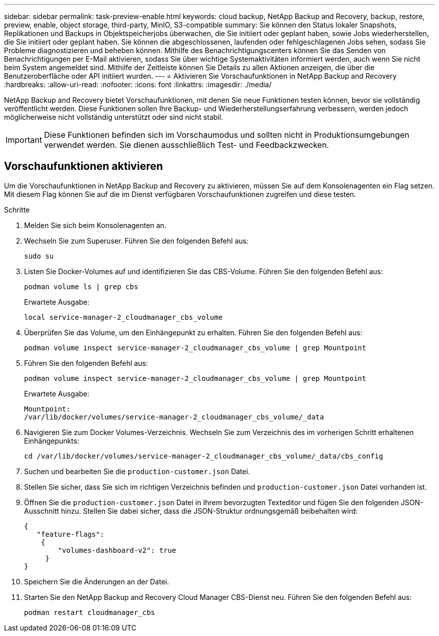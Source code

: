 ---
sidebar: sidebar 
permalink: task-preview-enable.html 
keywords: cloud backup, NetApp Backup and Recovery, backup, restore, preview, enable, object storage, third-party, MinIO, S3-compatible 
summary: Sie können den Status lokaler Snapshots, Replikationen und Backups in Objektspeicherjobs überwachen, die Sie initiiert oder geplant haben, sowie Jobs wiederherstellen, die Sie initiiert oder geplant haben.  Sie können die abgeschlossenen, laufenden oder fehlgeschlagenen Jobs sehen, sodass Sie Probleme diagnostizieren und beheben können.  Mithilfe des Benachrichtigungscenters können Sie das Senden von Benachrichtigungen per E-Mail aktivieren, sodass Sie über wichtige Systemaktivitäten informiert werden, auch wenn Sie nicht beim System angemeldet sind.  Mithilfe der Zeitleiste können Sie Details zu allen Aktionen anzeigen, die über die Benutzeroberfläche oder API initiiert wurden. 
---
= Aktivieren Sie Vorschaufunktionen in NetApp Backup and Recovery
:hardbreaks:
:allow-uri-read: 
:nofooter: 
:icons: font
:linkattrs: 
:imagesdir: ./media/


[role="lead"]
NetApp Backup and Recovery bietet Vorschaufunktionen, mit denen Sie neue Funktionen testen können, bevor sie vollständig veröffentlicht werden.  Diese Funktionen sollen Ihre Backup- und Wiederherstellungserfahrung verbessern, werden jedoch möglicherweise nicht vollständig unterstützt oder sind nicht stabil.


IMPORTANT: Diese Funktionen befinden sich im Vorschaumodus und sollten nicht in Produktionsumgebungen verwendet werden.  Sie dienen ausschließlich Test- und Feedbackzwecken.



== Vorschaufunktionen aktivieren

Um die Vorschaufunktionen in NetApp Backup and Recovery zu aktivieren, müssen Sie auf dem Konsolenagenten ein Flag setzen.  Mit diesem Flag können Sie auf die im Dienst verfügbaren Vorschaufunktionen zugreifen und diese testen.

.Schritte
. Melden Sie sich beim Konsolenagenten an.
. Wechseln Sie zum Superuser.  Führen Sie den folgenden Befehl aus:
+
`sudo su`

. Listen Sie Docker-Volumes auf und identifizieren Sie das CBS-Volume.  Führen Sie den folgenden Befehl aus:
+
[listing]
----
podman volume ls | grep cbs
----
+
Erwartete Ausgabe:

+
[listing]
----
local service-manager-2_cloudmanager_cbs_volume
----
. Überprüfen Sie das Volume, um den Einhängepunkt zu erhalten.  Führen Sie den folgenden Befehl aus:
+
[listing]
----
podman volume inspect service-manager-2_cloudmanager_cbs_volume | grep Mountpoint
----
. Führen Sie den folgenden Befehl aus:
+
[listing]
----
podman volume inspect service-manager-2_cloudmanager_cbs_volume | grep Mountpoint
----
+
Erwartete Ausgabe:

+
[listing]
----
Mountpoint:
/var/lib/docker/volumes/service-manager-2_cloudmanager_cbs_volume/_data
----
. Navigieren Sie zum Docker Volumes-Verzeichnis.  Wechseln Sie zum Verzeichnis des im vorherigen Schritt erhaltenen Einhängepunkts:
+
[listing]
----
cd /var/lib/docker/volumes/service-manager-2_cloudmanager_cbs_volume/_data/cbs_config

----
. Suchen und bearbeiten Sie die `production-customer.json` Datei.
. Stellen Sie sicher, dass Sie sich im richtigen Verzeichnis befinden und `production-customer.json` Datei vorhanden ist.
. Öffnen Sie die `production-customer.json` Datei in Ihrem bevorzugten Texteditor und fügen Sie den folgenden JSON-Ausschnitt hinzu. Stellen Sie dabei sicher, dass die JSON-Struktur ordnungsgemäß beibehalten wird:
+
[listing]
----
{
   "feature-flags":
    {
        "volumes-dashboard-v2": true
     }
}
----
. Speichern Sie die Änderungen an der Datei.
. Starten Sie den NetApp Backup and Recovery Cloud Manager CBS-Dienst neu.  Führen Sie den folgenden Befehl aus:
+
[listing]
----
podman restart cloudmanager_cbs
----

